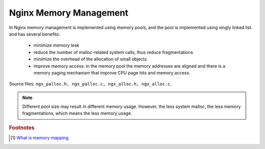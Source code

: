 ***********************
Nginx Memory Management
***********************

In Nginx memory management is implemented using memory pools, and the pool is
implemented using singly linked list. and has several benefits:

    - minimize memory leak
    - reduce the number of malloc-related system calls, thus reduce fragmentations
    - minimize the overhead of the allocation of small objects
    - improve memory access: in the memory pool the memory addresses are aligned and there is a memory paging
      mechanism that improve CPU page hits and memory access.

Source files: ``ngx_palloc.h, ngx_palloc.c, ngx_alloc.h, ngx_alloc.c``.

.. note::

    Different pool size may result in different memory usage. However, the less system malloc,
    the less memory fragmentations, which means the less memory usage.

.. rubric:: Footnotes

.. [#] `What is memory mapping <http://ecomputernotes.com/fundamental/input-output-and-memory/memory-mapping>`_
